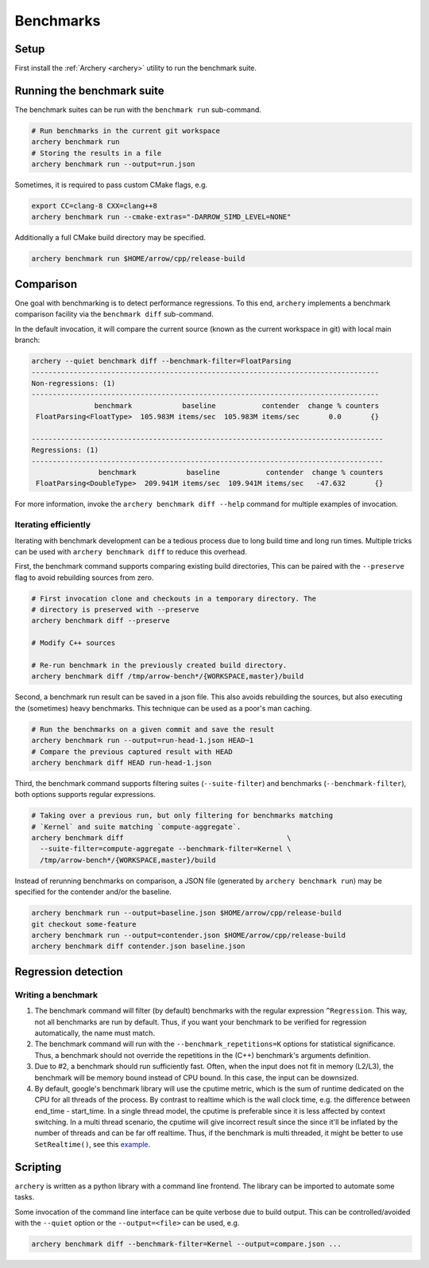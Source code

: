 .. Licensed to the Apache Software Foundation (ASF) under one
.. or more contributor license agreements.  See the NOTICE file
.. distributed with this work for additional information
.. regarding copyright ownership.  The ASF licenses this file
.. to you under the Apache License, Version 2.0 (the
.. "License"); you may not use this file except in compliance
.. with the License.  You may obtain a copy of the License at

..   http://www.apache.org/licenses/LICENSE-2.0

.. Unless required by applicable law or agreed to in writing,
.. software distributed under the License is distributed on an
.. "AS IS" BASIS, WITHOUT WARRANTIES OR CONDITIONS OF ANY
.. KIND, either express or implied.  See the License for the
.. specific language governing permissions and limitations
.. under the License.

.. _benchmarks:

==========
Benchmarks
==========

Setup
=====

First install the :ref:`Archery <archery>` utility to run the benchmark suite.

Running the benchmark suite
===========================

The benchmark suites can be run with the ``benchmark run`` sub-command.

.. code-block:: shell

   # Run benchmarks in the current git workspace
   archery benchmark run
   # Storing the results in a file
   archery benchmark run --output=run.json

Sometimes, it is required to pass custom CMake flags, e.g.

.. code-block:: shell

   export CC=clang-8 CXX=clang++8
   archery benchmark run --cmake-extras="-DARROW_SIMD_LEVEL=NONE"

Additionally a full CMake build directory may be specified.

.. code-block:: shell

   archery benchmark run $HOME/arrow/cpp/release-build

Comparison
==========

One goal with benchmarking is to detect performance regressions. To this end,
``archery`` implements a benchmark comparison facility via the ``benchmark
diff`` sub-command.

In the default invocation, it will compare the current source (known as the
current workspace in git) with local main branch:

.. code-block:: shell

  archery --quiet benchmark diff --benchmark-filter=FloatParsing
  -----------------------------------------------------------------------------------
  Non-regressions: (1)
  -----------------------------------------------------------------------------------
                 benchmark            baseline           contender  change % counters
   FloatParsing<FloatType>  105.983M items/sec  105.983M items/sec       0.0       {}

  ------------------------------------------------------------------------------------
  Regressions: (1)
  ------------------------------------------------------------------------------------
                  benchmark            baseline           contender  change % counters
   FloatParsing<DoubleType>  209.941M items/sec  109.941M items/sec   -47.632       {}

For more information, invoke the ``archery benchmark diff --help`` command for
multiple examples of invocation.

Iterating efficiently
~~~~~~~~~~~~~~~~~~~~~

Iterating with benchmark development can be a tedious process due to long
build time and long run times. Multiple tricks can be used with
``archery benchmark diff`` to reduce this overhead.

First, the benchmark command supports comparing existing
build directories, This can be paired with the ``--preserve`` flag to
avoid rebuilding sources from zero.

.. code-block:: shell

   # First invocation clone and checkouts in a temporary directory. The
   # directory is preserved with --preserve
   archery benchmark diff --preserve

   # Modify C++ sources

   # Re-run benchmark in the previously created build directory.
   archery benchmark diff /tmp/arrow-bench*/{WORKSPACE,master}/build

Second, a benchmark run result can be saved in a json file. This also avoids
rebuilding the sources, but also executing the (sometimes) heavy benchmarks.
This technique can be used as a poor's man caching.

.. code-block:: shell

   # Run the benchmarks on a given commit and save the result
   archery benchmark run --output=run-head-1.json HEAD~1
   # Compare the previous captured result with HEAD
   archery benchmark diff HEAD run-head-1.json

Third, the benchmark command supports filtering suites (``--suite-filter``)
and benchmarks (``--benchmark-filter``), both options supports regular
expressions.

.. code-block:: shell

   # Taking over a previous run, but only filtering for benchmarks matching
   # `Kernel` and suite matching `compute-aggregate`.
   archery benchmark diff                                       \
     --suite-filter=compute-aggregate --benchmark-filter=Kernel \
     /tmp/arrow-bench*/{WORKSPACE,master}/build

Instead of rerunning benchmarks on comparison, a JSON file (generated by
``archery benchmark run``) may be specified for the contender and/or the
baseline.

.. code-block:: shell

   archery benchmark run --output=baseline.json $HOME/arrow/cpp/release-build
   git checkout some-feature
   archery benchmark run --output=contender.json $HOME/arrow/cpp/release-build
   archery benchmark diff contender.json baseline.json

Regression detection
====================

Writing a benchmark
~~~~~~~~~~~~~~~~~~~

1. The benchmark command will filter (by default) benchmarks with the regular
   expression ``^Regression``. This way, not all benchmarks are run by default.
   Thus, if you want your benchmark to be verified for regression
   automatically, the name must match.

2. The benchmark command will run with the ``--benchmark_repetitions=K``
   options for statistical significance. Thus, a benchmark should not override
   the repetitions in the (C++) benchmark's arguments definition.

3. Due to #2, a benchmark should run sufficiently fast. Often, when the input
   does not fit in memory (L2/L3), the benchmark will be memory bound instead
   of CPU bound. In this case, the input can be downsized.

4. By default, google's benchmark library will use the cputime metric, which
   is the sum of runtime dedicated on the CPU for all threads of the process.
   By contrast to realtime which is the wall clock time, e.g. the difference
   between end_time - start_time. In a single thread model, the cputime is
   preferable since it is less affected by context switching. In a multi thread
   scenario, the cputime will give incorrect result since the since it'll
   be inflated by the number of threads and can be far off realtime. Thus, if
   the benchmark is multi threaded, it might be better to use
   ``SetRealtime()``, see this `example <https://github.com/apache/arrow/blob/a9582ea6ab2db055656809a2c579165fe6a811ba/cpp/src/arrow/io/memory-benchmark.cc#L223-L227>`_.

Scripting
=========

``archery`` is written as a python library with a command line frontend. The
library can be imported to automate some tasks.

Some invocation of the command line interface can be quite verbose due to build
output. This can be controlled/avoided with the ``--quiet`` option or the
``--output=<file>`` can be used, e.g.

.. code-block:: shell

   archery benchmark diff --benchmark-filter=Kernel --output=compare.json ...

